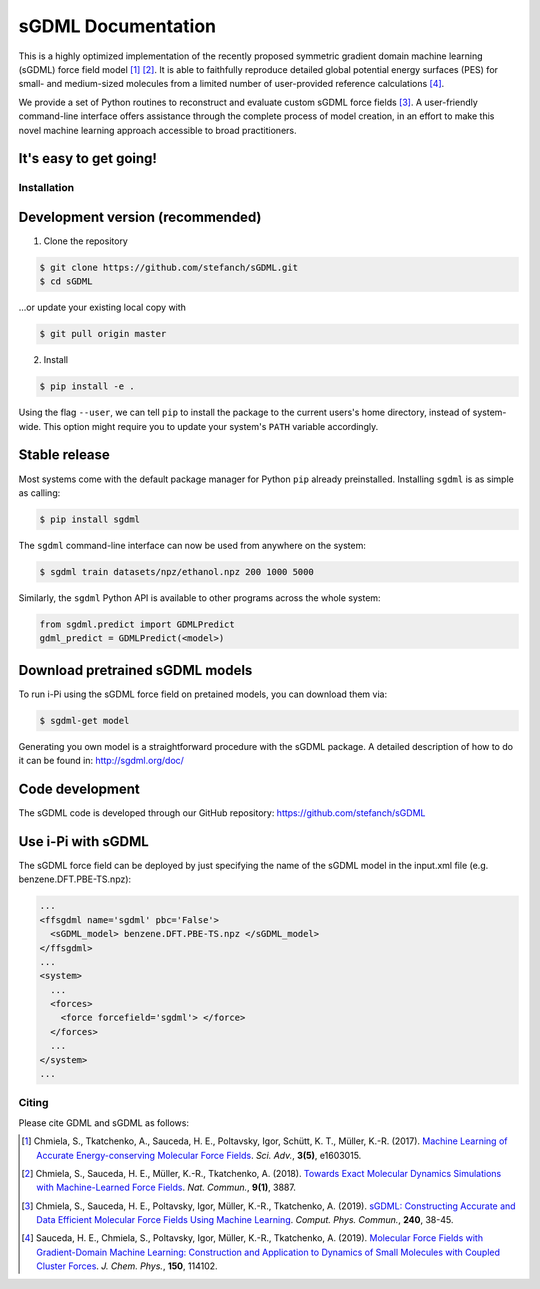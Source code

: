 *******************
sGDML Documentation
*******************

This is a highly optimized implementation of the recently proposed symmetric gradient domain machine learning (sGDML) force field model [#gdml]_ [#sgdml]_. It is able to faithfully reproduce detailed global potential energy surfaces (PES) for small- and medium-sized molecules from a limited number of user-provided reference calculations [#analysis]_. 

We provide a set of Python routines to reconstruct and evaluate custom sGDML force fields [#soft]_. A user-friendly command-line interface offers assistance through the complete process of model creation, in an effort to make this novel machine learning approach accessible to broad practitioners.

It's easy to get going!
-----------------------

.. _installation:

Installation
============

Development version (recommended)
----------------------------

(1) Clone the repository

.. code-block:: console

	$ git clone https://github.com/stefanch/sGDML.git
	$ cd sGDML

...or update your existing local copy with

.. code-block:: console

	$ git pull origin master


(2) Install

.. code-block:: console

	$ pip install -e .


Using the flag ``--user``, we can tell ``pip`` to install the package to the current users's home directory, instead of system-wide. This option might require you to update your system's ``PATH`` variable accordingly.


Stable release
----------------------------

Most systems come with the default package manager for Python ``pip`` already preinstalled. Installing ``sgdml`` is as simple as calling:

.. code-block:: console

	$ pip install sgdml
	
The ``sgdml`` command-line interface can now be used from anywhere on the system:

.. code-block:: console

	$ sgdml train datasets/npz/ethanol.npz 200 1000 5000

Similarly, the ``sgdml`` Python API is available to other programs across the whole system:

.. code:: python

	from sgdml.predict import GDMLPredict
	gdml_predict = GDMLPredict(<model>)
  
  
Download pretrained sGDML models
----------------------------

To run i-Pi using the sGDML force field on pretained models, you can download them via: 

.. code-block:: bash

	$ sgdml-get model
  
Generating you own model is a straightforward procedure with the sGDML package. 
A detailed description of how to do it can be found in: http://sgdml.org/doc/


Code development
----------------

The sGDML code is developed through our GitHub repository: https://github.com/stefanch/sGDML

Use i-Pi with sGDML
----------------

The sGDML force field can be deployed by just specifying the name of the sGDML model in the input.xml file (e.g. benzene.DFT.PBE-TS.npz):

.. code-block:: xml

  ...
  <ffsgdml name='sgdml' pbc='False'>
    <sGDML_model> benzene.DFT.PBE-TS.npz </sGDML_model>
  </ffsgdml>
  ...
  <system>
    ...
    <forces>
      <force forcefield='sgdml'> </force>
    </forces>
    ...
  </system>
  ...

Citing
======

Please cite GDML and sGDML as follows:

.. [#gdml] Chmiela, S., Tkatchenko, A., Sauceda, H. E., Poltavsky, Igor, Schütt, K. T., Müller, K.-R. (2017). `Machine Learning of Accurate Energy-conserving Molecular Force Fields <http://advances.sciencemag.org/content/3/5/e1603015>`_. *Sci. Adv.*, **3(5)**, e1603015.
.. [#sgdml] Chmiela, S., Sauceda, H. E., Müller, K.-R., Tkatchenko, A. (2018). `Towards Exact Molecular Dynamics Simulations with Machine-Learned Force Fields <https://www.nature.com/articles/s41467-018-06169-2>`_. *Nat. Commun.*, **9(1)**, 3887.
.. [#soft] Chmiela, S., Sauceda, H. E., Poltavsky, Igor, Müller, K.-R., Tkatchenko, A. (2019). `sGDML: Constructing Accurate and Data Efficient Molecular Force Fields Using Machine Learning <https://doi.org/10.1016/j.cpc.2019.02.007>`_. *Comput. Phys. Commun.*, **240**, 38-45.
.. [#analysis] Sauceda, H. E., Chmiela, S., Poltavsky, Igor, Müller, K.-R., Tkatchenko, A. (2019). `Molecular Force Fields with Gradient-Domain Machine Learning: Construction and Application to Dynamics of Small Molecules with Coupled Cluster Forces <https://doi.org/10.1016/j.cpc.2019.02.007>`_. *J. Chem. Phys.*, **150**, 114102.
